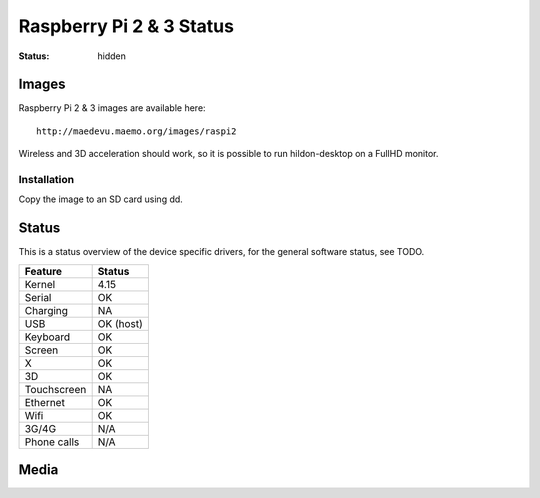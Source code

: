Raspberry Pi 2 & 3 Status
#########################

:status: hidden


Images
======

Raspberry Pi 2 & 3 images are available here::

    http://maedevu.maemo.org/images/raspi2

Wireless and 3D acceleration should work, so it is possible to run
hildon-desktop on a FullHD monitor.

Installation
------------

Copy the image to an SD card using dd.


Status
======

This is a status overview of the device specific drivers, for the general
software status, see TODO.

============= =================================
 Feature       Status
============= =================================
 Kernel         4.15
 Serial         OK
 Charging       NA
 USB            OK (host)
 Keyboard       OK
 Screen         OK
 X              OK
 3D             OK
 Touchscreen    NA
 Ethernet       OK
 Wifi           OK
 3G/4G          N/A
 Phone calls    N/A
============= =================================

Media
=====

.. image:: /images/raspi-h-d-1.png
    :height: 324px
    :width: 576px

.. image:: /images/raspi-h-d-2.png
    :height: 324px
    :width: 576px
